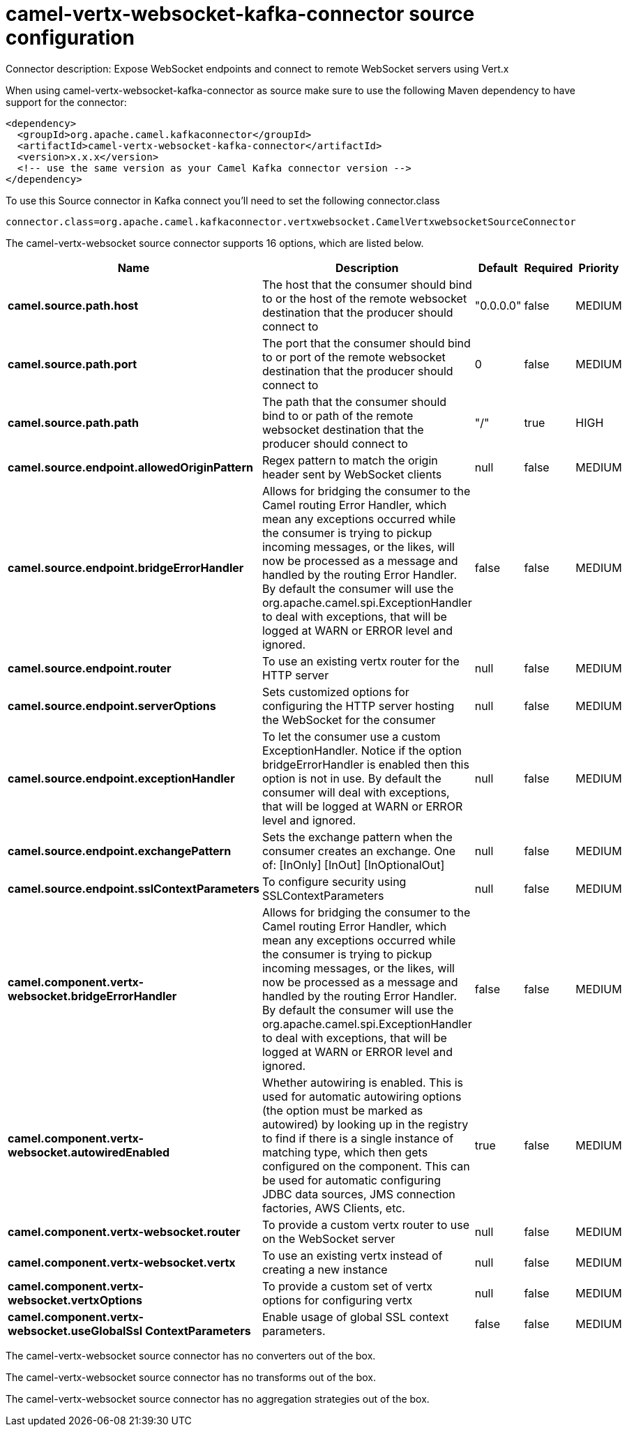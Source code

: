// kafka-connector options: START
[[camel-vertx-websocket-kafka-connector-source]]
= camel-vertx-websocket-kafka-connector source configuration

Connector description: Expose WebSocket endpoints and connect to remote WebSocket servers using Vert.x

When using camel-vertx-websocket-kafka-connector as source make sure to use the following Maven dependency to have support for the connector:

[source,xml]
----
<dependency>
  <groupId>org.apache.camel.kafkaconnector</groupId>
  <artifactId>camel-vertx-websocket-kafka-connector</artifactId>
  <version>x.x.x</version>
  <!-- use the same version as your Camel Kafka connector version -->
</dependency>
----

To use this Source connector in Kafka connect you'll need to set the following connector.class

[source,java]
----
connector.class=org.apache.camel.kafkaconnector.vertxwebsocket.CamelVertxwebsocketSourceConnector
----


The camel-vertx-websocket source connector supports 16 options, which are listed below.



[width="100%",cols="2,5,^1,1,1",options="header"]
|===
| Name | Description | Default | Required | Priority
| *camel.source.path.host* | The host that the consumer should bind to or the host of the remote websocket destination that the producer should connect to | "0.0.0.0" | false | MEDIUM
| *camel.source.path.port* | The port that the consumer should bind to or port of the remote websocket destination that the producer should connect to | 0 | false | MEDIUM
| *camel.source.path.path* | The path that the consumer should bind to or path of the remote websocket destination that the producer should connect to | "/" | true | HIGH
| *camel.source.endpoint.allowedOriginPattern* | Regex pattern to match the origin header sent by WebSocket clients | null | false | MEDIUM
| *camel.source.endpoint.bridgeErrorHandler* | Allows for bridging the consumer to the Camel routing Error Handler, which mean any exceptions occurred while the consumer is trying to pickup incoming messages, or the likes, will now be processed as a message and handled by the routing Error Handler. By default the consumer will use the org.apache.camel.spi.ExceptionHandler to deal with exceptions, that will be logged at WARN or ERROR level and ignored. | false | false | MEDIUM
| *camel.source.endpoint.router* | To use an existing vertx router for the HTTP server | null | false | MEDIUM
| *camel.source.endpoint.serverOptions* | Sets customized options for configuring the HTTP server hosting the WebSocket for the consumer | null | false | MEDIUM
| *camel.source.endpoint.exceptionHandler* | To let the consumer use a custom ExceptionHandler. Notice if the option bridgeErrorHandler is enabled then this option is not in use. By default the consumer will deal with exceptions, that will be logged at WARN or ERROR level and ignored. | null | false | MEDIUM
| *camel.source.endpoint.exchangePattern* | Sets the exchange pattern when the consumer creates an exchange. One of: [InOnly] [InOut] [InOptionalOut] | null | false | MEDIUM
| *camel.source.endpoint.sslContextParameters* | To configure security using SSLContextParameters | null | false | MEDIUM
| *camel.component.vertx-websocket.bridgeErrorHandler* | Allows for bridging the consumer to the Camel routing Error Handler, which mean any exceptions occurred while the consumer is trying to pickup incoming messages, or the likes, will now be processed as a message and handled by the routing Error Handler. By default the consumer will use the org.apache.camel.spi.ExceptionHandler to deal with exceptions, that will be logged at WARN or ERROR level and ignored. | false | false | MEDIUM
| *camel.component.vertx-websocket.autowiredEnabled* | Whether autowiring is enabled. This is used for automatic autowiring options (the option must be marked as autowired) by looking up in the registry to find if there is a single instance of matching type, which then gets configured on the component. This can be used for automatic configuring JDBC data sources, JMS connection factories, AWS Clients, etc. | true | false | MEDIUM
| *camel.component.vertx-websocket.router* | To provide a custom vertx router to use on the WebSocket server | null | false | MEDIUM
| *camel.component.vertx-websocket.vertx* | To use an existing vertx instead of creating a new instance | null | false | MEDIUM
| *camel.component.vertx-websocket.vertxOptions* | To provide a custom set of vertx options for configuring vertx | null | false | MEDIUM
| *camel.component.vertx-websocket.useGlobalSsl ContextParameters* | Enable usage of global SSL context parameters. | false | false | MEDIUM
|===



The camel-vertx-websocket source connector has no converters out of the box.





The camel-vertx-websocket source connector has no transforms out of the box.





The camel-vertx-websocket source connector has no aggregation strategies out of the box.




// kafka-connector options: END
